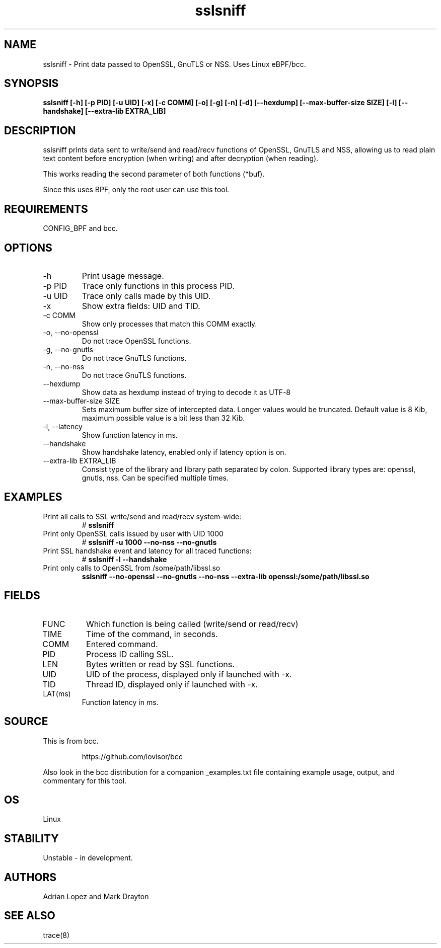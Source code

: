 .TH sslsniff 8  "2016-08-16" "USER COMMANDS"
.SH NAME
sslsniff \- Print data passed to OpenSSL, GnuTLS or NSS. Uses Linux eBPF/bcc.
.SH SYNOPSIS
.B sslsniff [-h] [-p PID] [-u UID] [-x] [-c COMM] [-o] [-g] [-n] [-d]
.B [--hexdump] [--max-buffer-size SIZE] [-l] [--handshake]
.B [--extra-lib EXTRA_LIB]
.SH DESCRIPTION
sslsniff prints data sent to write/send and read/recv functions of
OpenSSL, GnuTLS and NSS, allowing us to read plain text content before
encryption (when writing) and after decryption (when reading).

This works reading the second parameter of both functions (*buf).

Since this uses BPF, only the root user can use this tool.
.SH REQUIREMENTS
CONFIG_BPF and bcc.
.SH OPTIONS
.TP
\-h
Print usage message.
.TP
\-p PID
Trace only functions in this process PID.
.TP
\-u UID
Trace only calls made by this UID.
.TP
\-x
Show extra fields: UID and TID.
.TP
\-c COMM
Show only processes that match this COMM exactly.
.TP
\-o, \-\-no-openssl
Do not trace OpenSSL functions.
.TP
\-g, \-\-no-gnutls
Do not trace GnuTLS functions.
.TP
\-n, \-\-no-nss
Do not trace GnuTLS functions.
.TP
\-\-hexdump
Show data as hexdump instead of trying to decode it as UTF-8
.TP
\-\-max-buffer-size SIZE
Sets maximum buffer size of intercepted data. Longer values would be truncated.
Default value is 8 Kib, maximum possible value is a bit less than 32 Kib.
.TP
\-l, \-\-latency
Show function latency in ms.
.TP
\--handshake
Show handshake latency, enabled only if latency option is on.
.TP
\--extra-lib EXTRA_LIB
Consist type of the library and library path separated by colon. Supported
library types are: openssl, gnutls, nss. Can be specified multiple times.
.SH EXAMPLES
.TP
Print all calls to SSL write/send and read/recv system-wide:
#
.B sslsniff
.TP
Print only OpenSSL calls issued by user with UID 1000
#
.B sslsniff -u 1000 --no-nss --no-gnutls
.TP
Print SSL handshake event and latency for all traced functions:
#
.B sslsniff -l --handshake
.TP
Print only calls to OpenSSL from /some/path/libssl.so
.B sslsniff --no-openssl --no-gnutls --no-nss --extra-lib
.B openssl:/some/path/libssl.so
.SH FIELDS
.TP
FUNC
Which function is being called (write/send or read/recv)
.TP
TIME
Time of the command, in seconds.
.TP
COMM
Entered command.
.TP
PID
Process ID calling SSL.
.TP
LEN
Bytes written or read by SSL functions.
.TP
UID
UID of the process, displayed only if launched with -x.
.TP
TID
Thread ID, displayed only if launched with -x.
.TP
LAT(ms)
Function latency in ms.
.SH SOURCE
This is from bcc.
.IP
https://github.com/iovisor/bcc
.PP
Also look in the bcc distribution for a companion _examples.txt file containing
example usage, output, and commentary for this tool.
.SH OS
Linux
.SH STABILITY
Unstable - in development.
.SH AUTHORS
Adrian Lopez and Mark Drayton
.SH SEE ALSO
trace(8)

